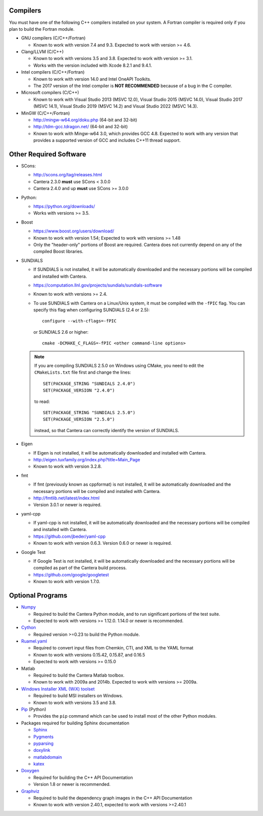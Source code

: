 .. title: Software used by Cantera

.. _sec-dependencies:

.. jumbotron::

   .. raw:: html

      <h1 class="display-3">Software used by Cantera</h1>

   .. class:: lead

      This section lists the versions of third-party software that are required to
      build and use Cantera.

Compilers
---------

You must have one of the following C++ compilers installed on your system. A
Fortran compiler is required only if you plan to build the Fortran module.

* GNU compilers (C/C++/Fortran)

  * Known to work with version 7.4 and 9.3. Expected to work with version >= 4.6.

* Clang/LLVM (C/C++)

  * Known to work with versions 3.5 and 3.8. Expected to work with version
    >= 3.1.
  * Works with the version included with Xcode 8.2.1 and 9.4.1.

* Intel compilers (C/C++/Fortran)

  * Known to work with version 14.0 and Intel OneAPI Toolkits.
  * The 2017 version of the Intel compiler is **NOT RECOMMENDED** because of a
    bug in the C compiler.

* Microsoft compilers (C/C++)

  * Known to work with Visual Studio 2013 (MSVC 12.0), Visual Studio 2015
    (MSVC 14.0), Visual Studio 2017 (MSVC 14.1), Visual Studio 2019
    (MSVC 14.2) and Visual Studio 2022 (MSVC 14.3).

* MinGW (C/C++/Fortran)

  * http://mingw-w64.org/doku.php (64-bit and 32-bit)
  * http://tdm-gcc.tdragon.net/ (64-bit and 32-bit)
  * Known to work with Mingw-w64 3.0, which provides GCC 4.8. Expected to work
    with any version that provides a supported version of GCC and includes C++11
    thread support.

Other Required Software
-----------------------

* SCons:

  * http://scons.org/tag/releases.html
  * Cantera 2.3.0 **must** use SCons < 3.0.0
  * Cantera 2.4.0 and up **must** use SCons >= 3.0.0

* Python:

  * https://python.org/downloads/
  * Works with versions >= 3.5.

* Boost

  * https://www.boost.org/users/download/
  * Known to work with version 1.54; Expected to work with versions >= 1.48
  * Only the "header-only" portions of Boost are required. Cantera does not
    currently depend on any of the compiled Boost libraries.

* SUNDIALS

  * If SUNDIALS is not installed, it will be automatically downloaded and the
    necessary portions will be compiled and installed with Cantera.
  * https://computation.llnl.gov/projects/sundials/sundials-software
  * Known to work with versions >= 2.4.
  * To use SUNDIALS with Cantera on a Linux/Unix system, it must be compiled
    with the ``-fPIC`` flag. You can specify this flag when configuring
    SUNDIALS (2.4 or 2.5)::

          configure --with-cflags=-fPIC

    or SUNDIALS 2.6 or higher::

          cmake -DCMAKE_C_FLAGS=-fPIC <other command-line options>

  .. note:: If you are compiling SUNDIALS 2.5.0 on Windows using CMake, you need
            to edit the ``CMakeLists.txt`` file first and change the lines::

              SET(PACKAGE_STRING "SUNDIALS 2.4.0")
              SET(PACKAGE_VERSION "2.4.0")

            to read::

              SET(PACKAGE_STRING "SUNDIALS 2.5.0")
              SET(PACKAGE_VERSION "2.5.0")

            instead, so that Cantera can correctly identify the version of
            SUNDIALS.

* Eigen

  * If Eigen is not installed, it will be automatically downloaded and installed
    with Cantera.
  * http://eigen.tuxfamily.org/index.php?title=Main_Page
  * Known to work with version 3.2.8.

* fmt

  * If fmt (previously known as cppformat) is not installed, it will be
    automatically downloaded and the necessary portions will be compiled and
    installed with Cantera.
  * http://fmtlib.net/latest/index.html
  * Version 3.0.1 or newer is required.

* yaml-cpp

  * If yaml-cpp is not installed, it will be automatically downloaded and the
    necessary portions will be compiled and installed with Cantera.
  * https://github.com/jbeder/yaml-cpp
  * Known to work with version 0.6.3. Version 0.6.0 or newer is required.

* Google Test

  * If Google Test is not installed, it will be automatically downloaded and the
    necessary portions will be compiled as part of the Cantera build process.
  * https://github.com/google/googletest
  * Known to work with version 1.7.0.

Optional Programs
-----------------

* `Numpy <https://www.numpy.org/>`__

  * Required to build the Cantera Python module, and to run significant portions
    of the test suite.
  * Expected to work with versions >= 1.12.0. 1.14.0 or newer is recommended.

* `Cython <http://cython.org/>`__

  * Required version >=0.23 to build the Python module.

* `Ruamel.yaml <https://pypi.org/project/ruamel.yaml/>`__

  * Required to convert input files from Chemkin, CTI, and XML to the YAML
    format
  * Known to work with versions 0.15.42, 0.15.87, and 0.16.5
  * Expected to work with versions >= 0.15.0

* Matlab

  * Required to build the Cantera Matlab toolbox.
  * Known to work with 2009a and 2014b. Expected to work with versions >= 2009a.

* `Windows Installer XML (WiX) toolset <http://wixtoolset.org/>`__

  * Required to build MSI installers on Windows.
  * Known to work with versions 3.5 and 3.8.

* `Pip <https://pip.pypa.io/en/stable/installing/>`__ (Python)

  * Provides the ``pip`` command which can be used to install most of
    the other Python modules.

* Packages required for building Sphinx documentation

  * `Sphinx <http://www.sphinx-doc.org/en/stable/>`__
  * `Pygments <http://pygments.org/>`__
  * `pyparsing <https://sourceforge.net/projects/pyparsing/>`__
  * `doxylink <https://pythonhosted.org/sphinxcontrib-doxylink/>`__
  * `matlabdomain <https://pypi.org/project/sphinxcontrib-matlabdomain>`__
  * `katex <https://github.com/hagenw/sphinxcontrib-katex/>`__

* `Doxygen <http://doxygen.nl/>`__

  * Required for building the C++ API Documentation
  * Version 1.8 or newer is recommended.

* `Graphviz <https://www.graphviz.org/>`__

  * Required to build the dependency graph images in the C++ API Documentation
  * Known to work with version 2.40.1, expected to work with versions >=2.40.1

.. container:: container

  .. container:: row

     .. container:: col-6 text-left

        .. container:: btn btn-primary
           :tagname: a
           :attributes: href=configure-build.html

           Previous: Configure & Build


     .. container:: col-6 text-right

        .. container:: btn btn-primary
           :tagname: a
           :attributes: href=special-cases.html

           Next: Special Cases
